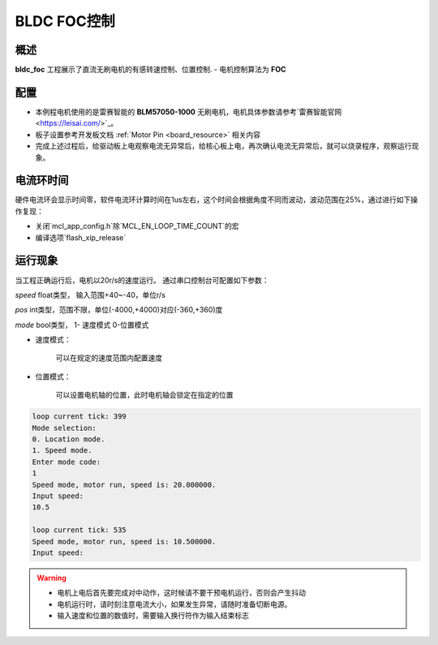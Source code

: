 .. _bldc_foc_control:

BLDC FOC控制
====================

概述
------

**bldc_foc** 工程展示了直流无刷电机的有感转速控制、位置控制.
- 电机控制算法为 **FOC**

配置
------

- 本例程电机使用的是雷赛智能的 **BLM57050-1000**  无刷电机，电机具体参数请参考`雷赛智能官网 <https://leisai.com/>`_。

- 板子设置参考开发板文档 :ref:`Motor Pin <board_resource>` 相关内容

- 完成上述过程后，给驱动板上电观察电流无异常后，给核心板上电，再次确认电流无异常后，就可以烧录程序，观察运行现象。

电流环时间
---------------

硬件电流环会显示时间零，软件电流环计算时间在1us左右，这个时间会根据角度不同而波动，波动范围在25%，通过进行如下操作复现：

- 关闭`mcl_app_config.h`除`MCL_EN_LOOP_TIME_COUNT`的宏

- 编译选项`flash_xip_release`

运行现象
------------

当工程正确运行后，电机以20r/s的速度运行。
通过串口控制台可配置如下参数：

`speed` float类型， 输入范围+40~-40，单位r/s

`pos` int类型，范围不限，单位(-4000,+4000)对应(-360,+360)度

`mode` bool类型， 1- 速度模式   0-位置模式

- 速度模式：

	可以在规定的速度范围内配置速度

- 位置模式：

	可以设置电机轴的位置，此时电机轴会锁定在指定的位置


.. code-block:: console

   loop current tick: 399
   Mode selection:
   0. Location mode.
   1. Speed mode.
   Enter mode code:
   1
   Speed mode, motor run, speed is: 20.000000.
   Input speed:
   10.5

   loop current tick: 535
   Speed mode, motor run, speed is: 10.500000.
   Input speed:



.. warning::

   - 电机上电后首先要完成对中动作，这时候请不要干预电机运行，否则会产生抖动

   - 电机运行时，请时刻注意电流大小，如果发生异常，请随时准备切断电源。

   - 输入速度和位置的数值时，需要输入换行符作为输入结束标志

